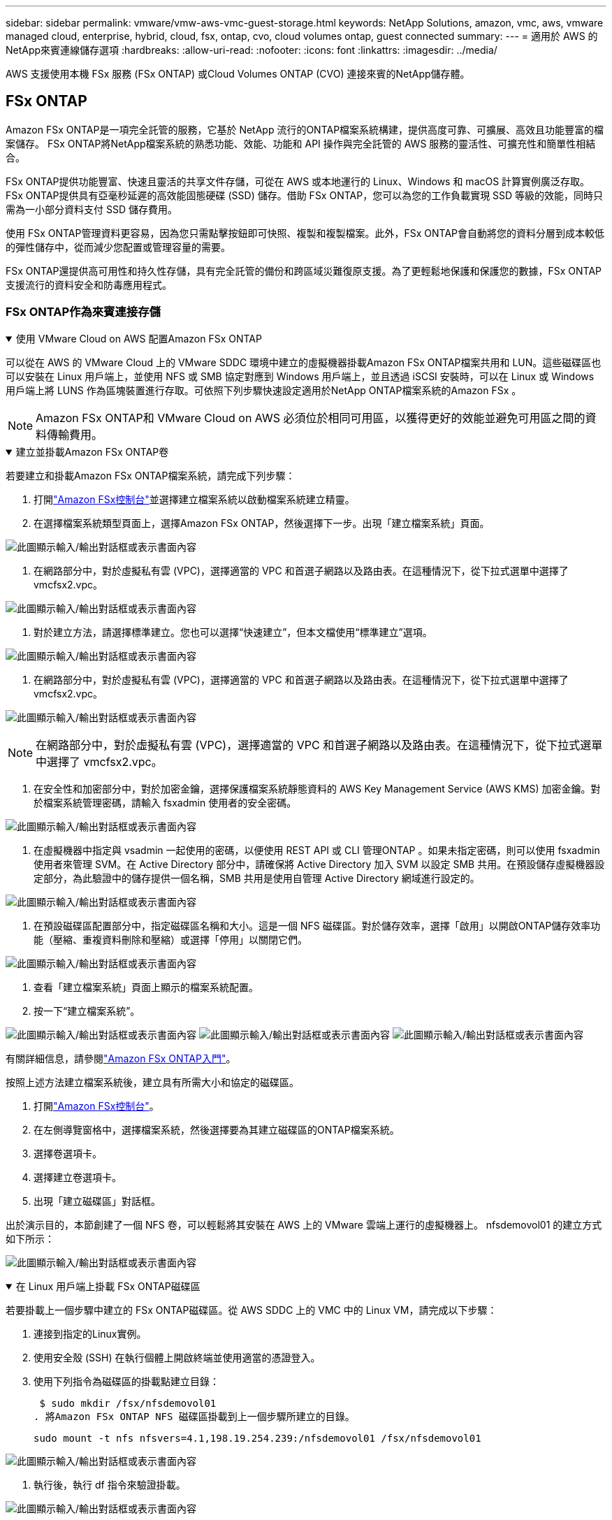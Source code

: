 ---
sidebar: sidebar 
permalink: vmware/vmw-aws-vmc-guest-storage.html 
keywords: NetApp Solutions, amazon, vmc, aws, vmware managed cloud, enterprise, hybrid, cloud, fsx, ontap, cvo, cloud volumes ontap, guest connected 
summary:  
---
= 適用於 AWS 的NetApp來賓連線儲存選項
:hardbreaks:
:allow-uri-read: 
:nofooter: 
:icons: font
:linkattrs: 
:imagesdir: ../media/


[role="lead"]
AWS 支援使用本機 FSx 服務 (FSx ONTAP) 或Cloud Volumes ONTAP (CVO) 連接來賓的NetApp儲存體。



== FSx ONTAP

Amazon FSx ONTAP是一項完全託管的服務，它基於 NetApp 流行的ONTAP檔案系統構建，提供高度可靠、可擴展、高效且功能豐富的檔案儲存。  FSx ONTAP將NetApp檔案系統的熟悉功能、效能、功能和 API 操作與完全託管的 AWS 服務的靈活性、可擴充性和簡單性相結合。

FSx ONTAP提供功能豐富、快速且靈活的共享文件存儲，可從在 AWS 或本地運行的 Linux、Windows 和 macOS 計算實例廣泛存取。 FSx ONTAP提供具有亞毫秒延遲的高效能固態硬碟 (SSD) 儲存。借助 FSx ONTAP，您可以為您的工作負載實現 SSD 等級的效能，同時只需為一小部分資料支付 SSD 儲存費用。

使用 FSx ONTAP管理資料更容易，因為您只需點擊按鈕即可快照、複製和複製檔案。此外，FSx ONTAP會自動將您的資料分層到成本較低的彈性儲存中，從而減少您配置或管理容量的需要。

FSx ONTAP還提供高可用性和持久性存儲，具有完全託管的備份和跨區域災難復原支援。為了更輕鬆地保護和保護您的數據，FSx ONTAP支援流行的資料安全和防毒應用程式。



=== FSx ONTAP作為來賓連接存儲

.使用 VMware Cloud on AWS 配置Amazon FSx ONTAP
[%collapsible%open]
====
可以從在 AWS 的 VMware Cloud 上的 VMware SDDC 環境中建立的虛擬機器掛載Amazon FSx ONTAP檔案共用和 LUN。這些磁碟區也可以安裝在 Linux 用戶端上，並使用 NFS 或 SMB 協定對應到 Windows 用戶端上，並且透過 iSCSI 安裝時，可以在 Linux 或 Windows 用戶端上將 LUNS 作為區塊裝置進行存取。可依照下列步驟快速設定適用於NetApp ONTAP檔案系統的Amazon FSx 。


NOTE: Amazon FSx ONTAP和 VMware Cloud on AWS 必須位於相同可用區，以獲得更好的效能並避免可用區之間的資料傳輸費用。

====
.建立並掛載Amazon FSx ONTAP卷
[%collapsible%open]
====
若要建立和掛載Amazon FSx ONTAP檔案系統，請完成下列步驟：

. 打開link:https://console.aws.amazon.com/fsx/["Amazon FSx控制台"]並選擇建立檔案系統以啟動檔案系統建立精靈。
. 在選擇檔案系統類型頁面上，選擇Amazon FSx ONTAP，然後選擇下一步。出現「建立檔案系統」頁面。


image:aws-fsx-guest-001.png["此圖顯示輸入/輸出對話框或表示書面內容"]

. 在網路部分中，對於虛擬私有雲 (VPC)，選擇適當的 VPC 和首選子網路以及路由表。在這種情況下，從下拉式選單中選擇了 vmcfsx2.vpc。


image:aws-fsx-guest-002.png["此圖顯示輸入/輸出對話框或表示書面內容"]

. 對於建立方法，請選擇標準建立。您也可以選擇“快速建立”，但本文檔使用“標準建立”選項。


image:aws-fsx-guest-003.png["此圖顯示輸入/輸出對話框或表示書面內容"]

. 在網路部分中，對於虛擬私有雲 (VPC)，選擇適當的 VPC 和首選子網路以及路由表。在這種情況下，從下拉式選單中選擇了 vmcfsx2.vpc。


image:aws-fsx-guest-004.png["此圖顯示輸入/輸出對話框或表示書面內容"]


NOTE: 在網路部分中，對於虛擬私有雲 (VPC)，選擇適當的 VPC 和首選子網路以及路由表。在這種情況下，從下拉式選單中選擇了 vmcfsx2.vpc。

. 在安全性和加密部分中，對於加密金鑰，選擇保護檔案系統靜態資料的 AWS Key Management Service (AWS KMS) 加密金鑰。對於檔案系統管理密碼，請輸入 fsxadmin 使用者的安全密碼。


image:aws-fsx-guest-005.png["此圖顯示輸入/輸出對話框或表示書面內容"]

. 在虛擬機器中指定與 vsadmin 一起使用的密碼，以便使用 REST API 或 CLI 管理ONTAP 。如果未指定密碼，則可以使用 fsxadmin 使用者來管理 SVM。在 Active Directory 部分中，請確保將 Active Directory 加入 SVM 以設定 SMB 共用。在預設儲存虛擬機器設定部分，為此驗證中的儲存提供一個名稱，SMB 共用是使用自管理 Active Directory 網域進行設定的。


image:aws-fsx-guest-006.png["此圖顯示輸入/輸出對話框或表示書面內容"]

. 在預設磁碟區配置部分中，指定磁碟區名稱和大小。這是一個 NFS 磁碟區。對於儲存效率，選擇「啟用」以開啟ONTAP儲存效率功能（壓縮、重複資料刪除和壓縮）或選擇「停用」以關閉它們。


image:aws-fsx-guest-007.png["此圖顯示輸入/輸出對話框或表示書面內容"]

. 查看「建立檔案系統」頁面上顯示的檔案系統配置。
. 按一下“建立檔案系統”。


image:aws-fsx-guest-008.png["此圖顯示輸入/輸出對話框或表示書面內容"] image:aws-fsx-guest-009.png["此圖顯示輸入/輸出對話框或表示書面內容"] image:aws-fsx-guest-010.png["此圖顯示輸入/輸出對話框或表示書面內容"]

有關詳細信息，請參閱link:https://docs.aws.amazon.com/fsx/latest/ONTAPGuide/getting-started.html["Amazon FSx ONTAP入門"]。

按照上述方法建立檔案系統後，建立具有所需大小和協定的磁碟區。

. 打開link:https://console.aws.amazon.com/fsx/["Amazon FSx控制台"]。
. 在左側導覽窗格中，選擇檔案系統，然後選擇要為其建立磁碟區的ONTAP檔案系統。
. 選擇卷選項卡。
. 選擇建立卷選項卡。
. 出現「建立磁碟區」對話框。


出於演示目的，本節創建了一個 NFS 卷，可以輕鬆將其安裝在 AWS 上的 VMware 雲端上運行的虛擬機器上。 nfsdemovol01 的建立方式如下所示：

image:aws-fsx-guest-011.png["此圖顯示輸入/輸出對話框或表示書面內容"]

====
.在 Linux 用戶端上掛載 FSx ONTAP磁碟區
[%collapsible%open]
====
若要掛載上一個步驟中建立的 FSx ONTAP磁碟區。從 AWS SDDC 上的 VMC 中的 Linux VM，請完成以下步驟：

. 連接到指定的Linux實例。
. 使用安全殼 (SSH) 在執行個體上開啟終端並使用適當的憑證登入。
. 使用下列指令為磁碟區的掛載點建立目錄：
+
 $ sudo mkdir /fsx/nfsdemovol01
. 將Amazon FSx ONTAP NFS 磁碟區掛載到上一個步驟所建立的目錄。
+
 sudo mount -t nfs nfsvers=4.1,198.19.254.239:/nfsdemovol01 /fsx/nfsdemovol01


image:aws-fsx-guest-020.png["此圖顯示輸入/輸出對話框或表示書面內容"]

. 執行後，執行 df 指令來驗證掛載。


image:aws-fsx-guest-021.png["此圖顯示輸入/輸出對話框或表示書面內容"]

.在 Linux 用戶端上掛載 FSx ONTAP磁碟區
video::c3befe1b-4f32-4839-a031-b01200fb6d60[panopto]
====
.將 FSx ONTAP磁碟區附加到 Microsoft Windows 用戶端
[%collapsible%open]
====
要管理和映射Amazon FSx檔案系統上的檔案共享，必須使用共享資料夾 GUI。

. 開啟開始功能表並使用以管理員身分執行 fsmgmt.msc。執行此操作將開啟共用資料夾 GUI 工具。
. 按一下操作 > 所有任務並選擇連接到另一台電腦。
. 對於另一台計算機，輸入儲存虛擬機器 (SVM) 的 DNS 名稱。例如，本例中使用 FSXSMBTESTING01.FSXTESTING.LOCAL。



NOTE: 在Amazon FSx控制台上找到 SVM 的 DNS 名稱，選擇儲存虛擬機，選擇 SVM，然後向下捲動到終端節點以找到 SMB DNS 名稱。按一下“確定”。  Amazon FSx檔案系統出現在共用資料夾清單中。

image:aws-fsx-guest-022.png["此圖顯示輸入/輸出對話框或表示書面內容"]

. 在共用資料夾工具中，選擇左側窗格中的共用以查看Amazon FSx檔案系統的活動共用。


image:aws-fsx-guest-023.png["此圖顯示輸入/輸出對話框或表示書面內容"]

. 現在選擇一個新的共用並完成建立共用資料夾精靈。


image:aws-fsx-guest-024.png["此圖顯示輸入/輸出對話框或表示書面內容"] image:aws-fsx-guest-025.png["此圖顯示輸入/輸出對話框或表示書面內容"]

要了解有關在Amazon FSx檔案系統上建立和管理 SMB 共享的更多信息，請參閱link:https://docs.aws.amazon.com/fsx/latest/ONTAPGuide/create-smb-shares.html["建立 SMB 共享"]。

. 連接建立後，即可連接 SMB 共享並用於應用程式資料。為此，複製共用路徑並使用映射網路磁碟機選項將磁碟區掛載到 AWS SDDC 上 VMware Cloud 上執行的虛擬機器上。


image:aws-fsx-guest-026.png["此圖顯示輸入/輸出對話框或表示書面內容"]

====
.使用 iSCSI 將 FSx ONTAP LUN 連接到主機
[%collapsible%open]
====
.使用 iSCSI 將 FSx ONTAP LUN 連接到主機
video::0d03e040-634f-4086-8cb5-b01200fb8515[panopto]
FSx 的 iSCSI 流量透過上一節提供的路由遍歷 VMware Transit Connect/AWS Transit Gateway。若要在Amazon FSx ONTAP中設定 LUN，請依照下列文件操作link:https://docs.aws.amazon.com/fsx/latest/ONTAPGuide/supported-fsx-clients.html["這裡"]。

在 Linux 用戶端上，確保 iSCSI 守護程序正在執行。配置 LUN 後，請參閱使用 Ubuntu 配置 iSCSI 的詳細指南（作為範例）link:https://ubuntu.com/server/docs/service-iscsi["這裡"] 。

本文說明如何將 iSCSI LUN 連接到 Windows 主機：

====
.在 FSx ONTAP中設定 LUN：
[%collapsible%open]
====
. 使用 FSx for ONTAP檔案系統的管理連接埠存取NetApp ONTAP CLI。
. 依照大小調整輸出的指示建立具有所需大小的 LUN。
+
 FsxId040eacc5d0ac31017::> lun create -vserver vmcfsxval2svm -volume nimfsxscsivol -lun nimofsxlun01 -size 5gb -ostype windows -space-reserve enabled


在此範例中，我們建立了一個大小為 5g（5368709120）的 LUN。

. 建立必要的 igroup 來控制哪些主機可以存取特定的 LUN。


[listing]
----
FsxId040eacc5d0ac31017::> igroup create -vserver vmcfsxval2svm -igroup winIG -protocol iscsi -ostype windows -initiator iqn.1991-05.com.microsoft:vmcdc01.fsxtesting.local

FsxId040eacc5d0ac31017::> igroup show

Vserver   Igroup       Protocol OS Type  Initiators

--------- ------------ -------- -------- ------------------------------------

vmcfsxval2svm

          ubuntu01     iscsi    linux    iqn.2021-10.com.ubuntu:01:initiator01

vmcfsxval2svm

          winIG        iscsi    windows  iqn.1991-05.com.microsoft:vmcdc01.fsxtesting.local
----
顯示了兩個條目。

. 使用以下命令將 LUN 對應到 igroup：


[listing]
----
FsxId040eacc5d0ac31017::> lun map -vserver vmcfsxval2svm -path /vol/nimfsxscsivol/nimofsxlun01 -igroup winIG

FsxId040eacc5d0ac31017::> lun show

Vserver   Path                            State   Mapped   Type        Size

--------- ------------------------------- ------- -------- -------- --------

vmcfsxval2svm

          /vol/blocktest01/lun01          online  mapped   linux         5GB

vmcfsxval2svm

          /vol/nimfsxscsivol/nimofsxlun01 online  mapped   windows       5GB
----
顯示了兩個條目。

. 將新設定的 LUN 連接到 Windows VM：


若要將新的 LUN 連接到位於 VMware cloud on AWS SDDC 上的 Windows 主機，請完成下列步驟：

. 透過 RDP 連接到 VMware Cloud on AWS SDDC 上託管的 Windows VM。
. 導覽至伺服器管理員 > 儀表板 > 工具 > iSCSI 啟動器以開啟 iSCSI 啟動器屬性對話方塊。
. 在“發現”標籤中，按一下“發現入口網站”或“新增入口網站”，然後輸入 iSCSI 目標連接埠的 IP 位址。
. 從「目標」標籤中，選擇發現的目標，然後按一下「登入」或「連線」。
. 選擇啟用多路徑，然後選擇「電腦啟動時自動恢復此連線」或「將此連線新增至收藏品目標清單」。按一下“進階”。



NOTE: Windows 主機必須與群集中的每個節點建立 iSCSI 連線。本機 DSM 選擇要使用的最佳路徑。

image:aws-fsx-guest-030.png["此圖顯示輸入/輸出對話框或表示書面內容"]

儲存虛擬機器 (SVM) 上的 LUN 對於 Windows 主機來說顯示為磁碟。主機不會自動發現任何新新增的磁碟。透過完成以下步驟觸發手動重新掃描以發現磁碟：

. 開啟 Windows 電腦管理公用程式：開始 > 管理工具 > 電腦管理。
. 在導航樹中展開儲存節點。
. 按一下“磁碟管理”。
. 按一下操作 > 重新掃描磁碟。


image:aws-fsx-guest-031.png["此圖顯示輸入/輸出對話框或表示書面內容"]

當 Windows 主機首次存取新的 LUN 時，它沒有分割區或檔案系統。透過完成以下步驟初始化 LUN，並（可選）使用檔案系統格式化 LUN：

. 啟動 Windows 磁碟管理。
. 右鍵單擊 LUN，然後選擇所需的磁碟或分割區類型。
. 請按照精靈中的說明進行操作。在此範例中，已安裝磁碟機 F:。


image:aws-fsx-guest-032.png["此圖顯示輸入/輸出對話框或表示書面內容"]

====


== Cloud Volumes ONTAP (CVO)

Cloud Volumes ONTAP（或稱 CVO）是基於 NetApp 的ONTAP儲存軟體所建置的業界領先的雲端資料管理解決方案，可在 Amazon Web Services (AWS)、Microsoft Azure 和 Google Cloud Platform (GCP) 上原生使用。

它是ONTAP的軟體定義版本，使用雲端原生存儲，允許您在雲端和本地使用相同的存儲軟體，從而無需重新培訓 IT 人員採用全新方法來管理資料。

CVO 使客戶能夠無縫地將資料從邊緣移動到資料中心、雲端並返回，從而將您的混合雲整合在一起 - 所有這些都透過單一窗格管理控制台NetApp Cloud Manager 進行管理。

CVO 的設計旨在提供極致的效能和先進的資料管理功能，以滿足您在雲端最嚴苛的應用程式



=== Cloud Volumes ONTAP (CVO) 作為來賓連接存儲

.在 AWS 中部署新的Cloud Volumes ONTAP實例（自行部署）
[%collapsible%open]
====
可從在 VMware Cloud on AWS SDDC 環境中建立的虛擬機器掛載Cloud Volumes ONTAP共用和 LUN。這些磁碟區還可以安裝在本機 AWS VM Linux Windows 用戶端上，並且當透過 iSCSI 安裝時，可以在 Linux 或 Windows 用戶端上將 LUNS 作為區塊裝置訪問，因為Cloud Volumes ONTAP支援 iSCSI、SMB 和 NFS 協定。只需幾個簡單的步驟即可設定Cloud Volumes ONTAP磁碟區。

若要將磁碟區從本機環境複製到雲端以實現災難復原或遷移，請使用網站到網站 VPN 或 DirectConnect 建立與 AWS 的網路連線。將資料從本地複製到Cloud Volumes ONTAP超出了本文檔的範圍。若要在本機和Cloud Volumes ONTAP系統之間複製數據，請參閱link:https://docs.netapp.com/us-en/occm/task_replicating_data.html#setting-up-data-replication-between-systems["設定係統之間的資料複製"]。


NOTE: 使用link:https://cloud.netapp.com/cvo-sizer["Cloud Volumes ONTAP大小調整器"]準確地確定Cloud Volumes ONTAP實例的大小。此外，監控本機效能以用作Cloud Volumes ONTAP大小調整器的輸入。

. 登入NetApp Cloud Central；顯示 Fabric View 畫面。找到Cloud Volumes ONTAP標籤並選擇前往雲端管理員。登入後，將顯示 Canvas 畫面。


image:aws-cvo-guest-001.png["此圖顯示輸入/輸出對話框或表示書面內容"]

. 在雲端管理器主頁上，按一下新增工作環境，然後選擇 AWS 作為雲端和系統配置類型。


image:aws-cvo-guest-002.png["此圖顯示輸入/輸出對話框或表示書面內容"]

. 提供要建立的環境的詳細信息，包括環境名稱和管理員憑證。按一下「Continue（繼續）」。


image:aws-cvo-guest-003.png["此圖顯示輸入/輸出對話框或表示書面內容"]

. 選擇Cloud Volumes ONTAP部署的附加服務，包括BlueXP分類、 BlueXP backup and recovery以及Cloud Insights。按一下「Continue（繼續）」。


image:aws-cvo-guest-004.png["此圖顯示輸入/輸出對話框或表示書面內容"]

. 在 HA 部署模型頁面上，選擇多可用區配置。


image:aws-cvo-guest-005.png["此圖顯示輸入/輸出對話框或表示書面內容"]

. 在「區域和 VPC」頁面，輸入網路訊息，然後按一下「繼續」。


image:aws-cvo-guest-006.png["此圖顯示輸入/輸出對話框或表示書面內容"]

. 在「連線和 SSH 驗證」頁面上，選擇 HA 對和中介的連線方法。


image:aws-cvo-guest-007.png["此圖顯示輸入/輸出對話框或表示書面內容"]

. 指定浮動 IP 位址，然後按一下繼續。


image:aws-cvo-guest-008.png["此圖顯示輸入/輸出對話框或表示書面內容"]

. 選擇適當的路由表以包含到浮動 IP 位址的路由，然後按一下繼續。


image:aws-cvo-guest-009.png["此圖顯示輸入/輸出對話框或表示書面內容"]

. 在資料加密頁面上，選擇 AWS 託管加密。


image:aws-cvo-guest-010.png["此圖顯示輸入/輸出對話框或表示書面內容"]

. 選擇授權選項：按使用量付費或使用現有授權的 BYOL。在此範例中，使用了按使用量付費選項。


image:aws-cvo-guest-011.png["此圖顯示輸入/輸出對話框或表示書面內容"]

. 根據要在 AWS SDDC 上的 VMware 雲端上執行的虛擬機器上部署的工作負載類型，在幾個可用的預先配置套件中進行選擇。


image:aws-cvo-guest-012.png["此圖顯示輸入/輸出對話框或表示書面內容"]

. 在「審核並批准」頁面上，審核並確認選擇。若要建立Cloud Volumes ONTAP實例，請按一下「開始」。


image:aws-cvo-guest-013.png["此圖顯示輸入/輸出對話框或表示書面內容"]

. 配置Cloud Volumes ONTAP後，它會列在 Canvas 頁面上的工作環境中。


image:aws-cvo-guest-014.png["此圖顯示輸入/輸出對話框或表示書面內容"]

====
.SMB 磁碟區的附加配置
[%collapsible%open]
====
. 工作環境準備好後，請確保 CIFS 伺服器配置了適當的 DNS 和 Active Directory 設定參數。在建立 SMB 磁碟區之前，需要執行此步驟。


image:aws-cvo-guest-020.png["此圖顯示輸入/輸出對話框或表示書面內容"]

. 選擇要建立磁碟區的 CVO 實例，然後按一下「建立磁碟區」選項。選擇適當的大小，雲端管理器選擇包含的聚合或使用進階分配機制放置在特定的聚合上。對於此演示，選擇 SMB 作為協定。


image:aws-cvo-guest-021.png["此圖顯示輸入/輸出對話框或表示書面內容"]

. 磁碟區配置完成後，可在「磁碟區」窗格下使用。由於已配置 CIFS 共享，因此您應該授予使用者或群組對檔案和資料夾的權限，並驗證這些使用者是否可以存取共用並建立檔案。


image:aws-cvo-guest-022.png["此圖顯示輸入/輸出對話框或表示書面內容"]

. 建立磁碟區後，使用 mount 指令從 AWS SDDC 主機中 VMware Cloud 上執行的虛擬機器連接到共用。
. 複製下列路徑並使用映射網路磁碟機選項將磁碟區掛載到 AWS SDDC 中 VMware Cloud 上執行的虛擬機器上。


image:aws-cvo-guest-023.png["此圖顯示輸入/輸出對話框或表示書面內容"] image:aws-cvo-guest-024.png["此圖顯示輸入/輸出對話框或表示書面內容"]

====
.將 LUN 連接到主機
[%collapsible%open]
====
若要將Cloud Volumes ONTAP LUN 連接到主機，請完成下列步驟：

. 在 Cloud Manager Canvas 頁面上，雙擊Cloud Volumes ONTAP工作環境以建立和管理磁碟區。
. 按一下新增磁碟區 > 新磁碟區，選擇 iSCSI，然後按一下建立啟動器群組。按一下「Continue（繼續）」。


image:aws-cvo-guest-030.png["此圖顯示輸入/輸出對話框或表示書面內容"] image:aws-cvo-guest-031.png["此圖顯示輸入/輸出對話框或表示書面內容"]

. 配置磁碟區後，選擇該磁碟區，然後按一下目標 IQN。若要複製 iSCSI 限定名稱 (IQN)，請按一下複製。建立從主機到 LUN 的 iSCSI 連線。


若要對位於 VMware Cloud on AWS SDDC 上的主機完成相同操作，請完成下列步驟：

. 透過 RDP 連接到 AWS 上的 VMware 雲端上託管的 VM。
. 開啟 iSCSI 發起程式屬性對話方塊：伺服器管理員 > 儀表板 > 工具 > iSCSI 發起程式。
. 在“發現”標籤中，按一下“發現入口網站”或“新增入口網站”，然後輸入 iSCSI 目標連接埠的 IP 位址。
. 從「目標」標籤中，選擇發現的目標，然後按一下「登入」或「連線」。
. 選擇啟用多路徑，然後選擇電腦啟動時自動恢復此連線或將此連線新增至收藏目標清單。按一下“進階”。



NOTE: Windows 主機必須與群集中的每個節點建立 iSCSI 連線。本機 DSM 選擇要使用的最佳路徑。

image:aws-cvo-guest-032.png["此圖顯示輸入/輸出對話框或表示書面內容"]

SVM 中的 LUN 對 Windows 主機來說顯示為磁碟。主機不會自動發現任何新新增的磁碟。透過完成以下步驟觸發手動重新掃描以發現磁碟：

. 開啟 Windows 電腦管理公用程式：開始 > 管理工具 > 電腦管理。
. 在導航樹中展開儲存節點。
. 按一下“磁碟管理”。
. 按一下操作 > 重新掃描磁碟。


image:aws-cvo-guest-033.png["此圖顯示輸入/輸出對話框或表示書面內容"]

當 Windows 主機首次存取新的 LUN 時，它沒有分割區或檔案系統。初始化 LUN；並且（可選）透過完成以下步驟使用檔案系統格式化 LUN：

. 啟動 Windows 磁碟管理。
. 右鍵單擊 LUN，然後選擇所需的磁碟或分割區類型。
. 請按照精靈中的說明進行操作。在此範例中，已安裝磁碟機 F:。


image:aws-cvo-guest-034.png["此圖顯示輸入/輸出對話框或表示書面內容"]

在 Linux 用戶端上，確保 iSCSI 守護程序正在執行。設定 LUN 後，請參閱有關 Linux 發行版的 iSCSI 設定的詳細指南。例如，Ubuntu iSCSI 配置可以找到link:https://ubuntu.com/server/docs/service-iscsi["這裡"]。要驗證，請從 shell 運行 lsblk cmd。

====
.在 Linux 用戶端上掛載Cloud Volumes ONTAP NFS 卷
[%collapsible%open]
====
若要從 AWS SDDC 上的 VMC 內的虛擬機器掛載Cloud Volumes ONTAP (DIY) 檔案系統，請完成下列步驟：

. 連接到指定的Linux實例。
. 使用安全殼 (SSH) 在執行個體上開啟終端並使用適當的憑證登入。
. 使用下列指令為磁碟區的掛載點建立目錄。
+
 $ sudo mkdir /fsxcvotesting01/nfsdemovol01
. 將Amazon FSx ONTAP NFS 磁碟區掛載到上一個步驟所建立的目錄。
+
 sudo mount -t nfs nfsvers=4.1,172.16.0.2:/nfsdemovol01 /fsxcvotesting01/nfsdemovol01


image:aws-cvo-guest-040.png["此圖顯示輸入/輸出對話框或表示書面內容"] image:aws-cvo-guest-041.png["此圖顯示輸入/輸出對話框或表示書面內容"]

====
